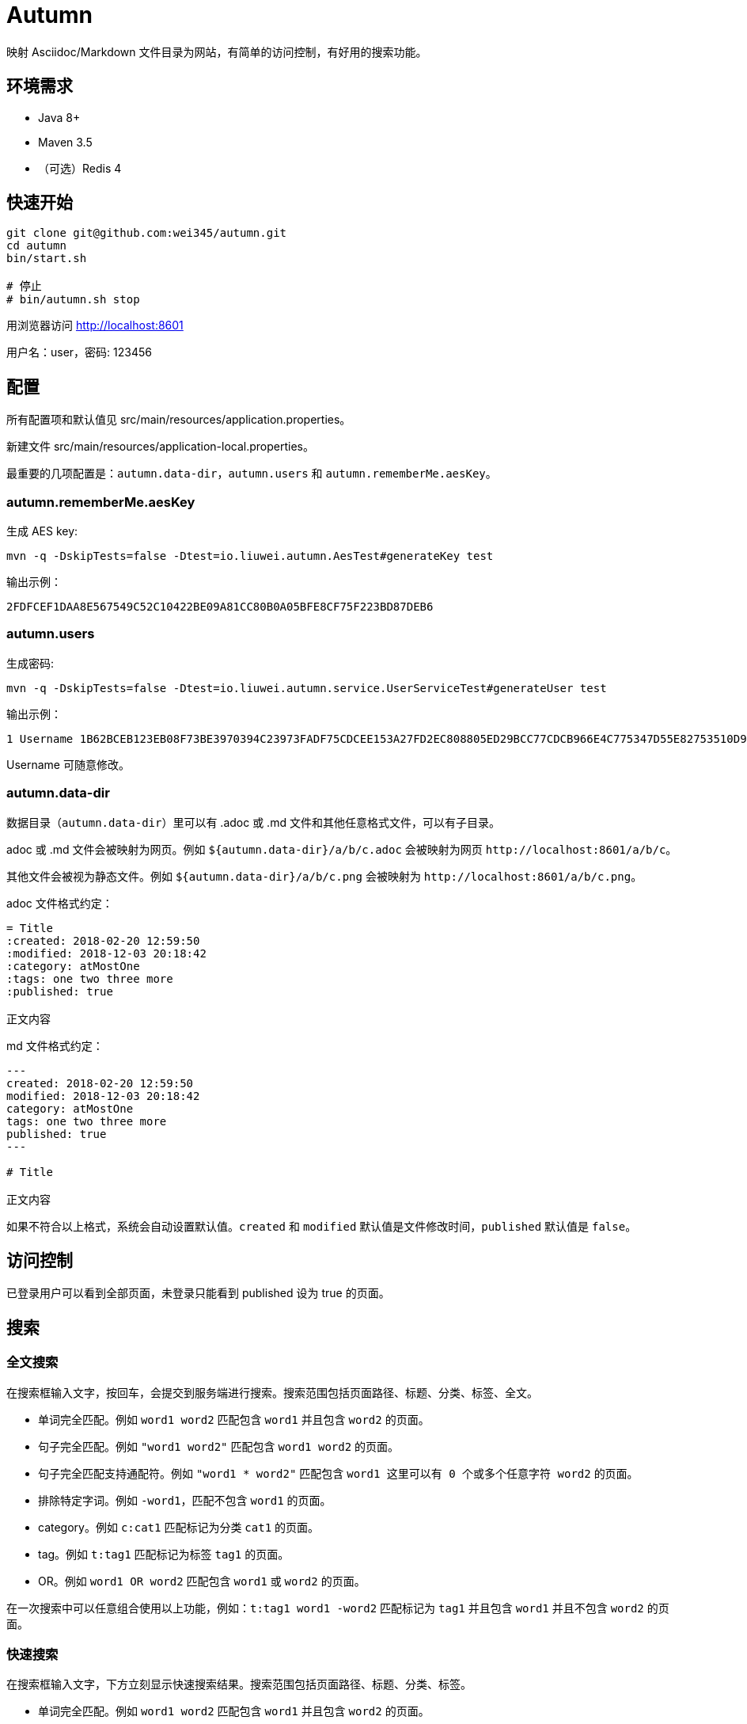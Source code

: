 = Autumn

映射 Asciidoc/Markdown 文件目录为网站，有简单的访问控制，有好用的搜索功能。

== 环境需求

* Java 8+
* Maven 3.5
* （可选）Redis 4

== 快速开始

[source,bash]
----
git clone git@github.com:wei345/autumn.git
cd autumn
bin/start.sh

# 停止
# bin/autumn.sh stop
----

用浏览器访问 http://localhost:8601

用户名：user，密码: 123456

== 配置

所有配置项和默认值见 src/main/resources/application.properties。

新建文件 src/main/resources/application-local.properties。

最重要的几项配置是：`autumn.data-dir`，`autumn.users` 和 `autumn.rememberMe.aesKey`。

=== autumn.rememberMe.aesKey

生成 AES key:

[source,bash]
----
mvn -q -DskipTests=false -Dtest=io.liuwei.autumn.AesTest#generateKey test
----

输出示例：

[source,text]
----
2FDFCEF1DAA8E567549C52C10422BE09A81CC80B0A05BFE8CF75F223BD87DEB6
----

=== autumn.users

生成密码:

[source,bash]
----
mvn -q -DskipTests=false -Dtest=io.liuwei.autumn.service.UserServiceTest#generateUser test
----

输出示例：

[source,text]
----
1 Username 1B62BCEB123EB08F73BE3970394C23973FADF75CDCEE153A27FD2EC808805ED29BCC77CDCB966E4C775347D55E82753510D9E8154387BB7286D8CBAF9E68324A 75F0FF8B5CF34B050491DBB9F0BBF85F;
----

Username 可随意修改。

=== autumn.data-dir

数据目录（`autumn.data-dir`）里可以有 .adoc 或 .md 文件和其他任意格式文件，可以有子目录。

.adoc 或 .md 文件会被映射为网页。例如 `${autumn.data-dir}/a/b/c.adoc` 会被映射为网页 `+http://localhost:8601/a/b/c+`。

其他文件会被视为静态文件。例如 `${autumn.data-dir}/a/b/c.png` 会被映射为 `+http://localhost:8601/a/b/c.png+`。

.adoc 文件格式约定：
[source,asciidoc]
----
= Title
:created: 2018-02-20 12:59:50
:modified: 2018-12-03 20:18:42
:category: atMostOne
:tags: one two three more
:published: true

正文内容
----

.md 文件格式约定：
[source,markdown]
----
---
created: 2018-02-20 12:59:50
modified: 2018-12-03 20:18:42
category: atMostOne
tags: one two three more
published: true
---

# Title

正文内容
----

如果不符合以上格式，系统会自动设置默认值。`created` 和 `modified` 默认值是文件修改时间，`published` 默认值是 `false`。

== 访问控制

已登录用户可以看到全部页面，未登录只能看到 published 设为 true 的页面。

== 搜索

=== 全文搜索

在搜索框输入文字，按回车，会提交到服务端进行搜索。搜索范围包括页面路径、标题、分类、标签、全文。

* 单词完全匹配。例如 `word1 word2` 匹配包含 `word1` 并且包含 `word2` 的页面。
* 句子完全匹配。例如 `"word1 word2"` 匹配包含 `word1 word2` 的页面。
* 句子完全匹配支持通配符。例如 `"word1 * word2"` 匹配包含 `word1 这里可以有 0 个或多个任意字符 word2` 的页面。
* 排除特定字词。例如 `-word1`，匹配不包含 `word1` 的页面。
* category。例如 `c:cat1` 匹配标记为分类 `cat1` 的页面。
* tag。例如 `t:tag1` 匹配标记为标签 `tag1` 的页面。
* OR。例如 `word1 OR word2` 匹配包含 `word1` 或 `word2` 的页面。

在一次搜索中可以任意组合使用以上功能，例如：`t:tag1 word1 -word2` 匹配标记为 `tag1` 并且包含 `word1` 并且不包含 `word2` 的页面。

=== 快速搜索

在搜索框输入文字，下方立刻显示快速搜索结果。搜索范围包括页面路径、标题、分类、标签。

* 单词完全匹配。例如 `word1 word2` 匹配包含 `word1` 并且包含 `word2` 的页面。
* 排除特定字词。例如 `-word1`，匹配不包含 `word1` 的页面。
* category。例如 `c:cat1` 匹配标记为分类 `cat1` 的页面。
* tag。例如 `t:tag1` 匹配标记为标签 `tag1` 的页面。

在一次搜索中可以任意组合使用以上功能，例如：`t:tag1 word1 -word2` 匹配标记为 `tag1` 并且包含 `word1` 并且不包含 `word2` 的页面。

== 生产环境部署

创建配置文件 src/main/resources/application-prod.properties（也可以将其他文件 link 到这个位置），该文件应该包含以下配置：

[source,properties]
----
# /path/to/data
autumn.data-dir=<your data directory>
autumn.data.reload-interval-seconds=0
autumn.resource.reload-interval-seconds=0
# id username password salt; id ...
autumn.users=<your users>
autumn.rememberMe.aesKey=<your aes key>
# 若要启用 Redis
spring.autoconfigure.exclude=
----

其中，autumn.data.reload-interval-seconds=0 禁用周期性扫描数据目录，autumn.resource.reload-interval-seconds=0 禁用周期性扫描 resources 目录。

数据目录更新时，通过 HTTP 接口触发 reload，例如：

[source,bash]
----
curl --silent -X POST http://localhost:8601/manage/data
----

== ...

=== 有那么多现成的网站工具，为什么还要自己开发？

因为都不顺手。

* Jekyll 不适合我。我只想公开一部分内容，自己能够看到全部内容，还想要不依赖第三方的好用的搜索功能。
* WordPress 不适合我。我不喜欢在网页的小窗口内编辑文本，不，大窗口也不喜欢，我更喜欢用强大的文本编辑器编辑文本。
* DokuWiki 不适合我。同上。
* 其他，试过一些，也不适合我。

我曾经改造过 DokuWiki，用 git 同步数据，自动刷新索引，把文件扩展名从 .txt 改为 .md，增加 front matter 支持，Sidebar 可折叠等。DokuWiki 有很多我不需要的功能和逻辑，对于改造来说都是负担，改造成本很高，考虑到将来要支持 category、tags、blog，还有很高的改造成本。

不如自己开发，比改造一个现有的东西更可控更省时间，每一处都按照自己的喜好来做，访问速度更快，用起来更顺手。
